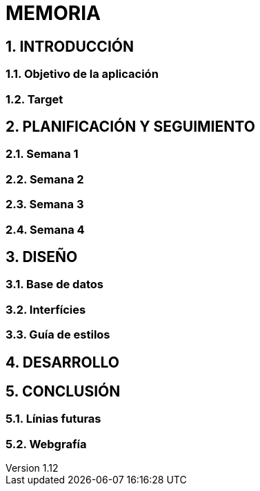 = MEMORIA

:toc-title: ÍNDICE
:figure-caption: Figura
:table-caption: Taula
:example-caption: Exemple
:revnumber: 1.12
:doctype: book
:encoding: utf-8
:lang: es
:toc: left
:toclevels: 5
:sectnums:
:icons: font

== INTRODUCCIÓN
//Introducción miembros del equipo
=== Objetivo de la aplicación
=== Target

== PLANIFICACIÓN Y SEGUIMIENTO
=== Semana 1
=== Semana 2
=== Semana 3
=== Semana 4

== DISEÑO
=== Base de datos
=== Interfícies
=== Guía de estilos

== DESARROLLO

== CONCLUSIÓN
=== Línias futuras
=== Webgrafía
